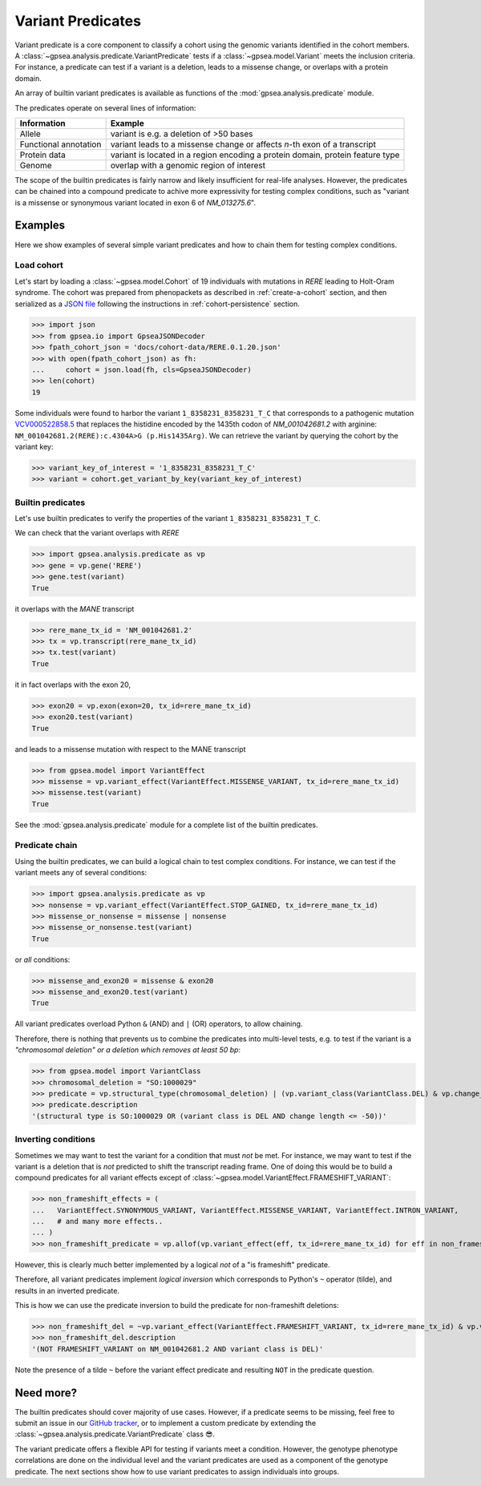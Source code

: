.. _variant-predicates:


==================
Variant Predicates
==================


Variant predicate is a core component to classify a cohort using the genomic variants identified in the cohort members.
A :class:`~gpsea.analysis.predicate.VariantPredicate`
tests if a :class:`~gpsea.model.Variant` meets the inclusion criteria.
For instance, a predicate can test if a variant is a deletion,
leads to a missense change, or overlaps with a protein domain.

An array of builtin variant predicates is available as functions
of the :mod:`gpsea.analysis.predicate` module.

The predicates operate on several lines of information:

+------------------------+-------------------------------------------------------------------------------------------------+
| Information            | Example                                                                                         |
+========================+=================================================================================================+
| Allele                 | variant is e.g. a deletion of >50 bases                                                         |
+------------------------+-------------------------------------------------------------------------------------------------+
| Functional annotation  | variant leads to a missense change or affects *n*-th exon of a transcript                       |
+------------------------+-------------------------------------------------------------------------------------------------+
| Protein data           | variant is located in a region encoding a protein domain, protein feature type                  |
+------------------------+-------------------------------------------------------------------------------------------------+
| Genome                 | overlap with a genomic region of interest                                                       |
+------------------------+-------------------------------------------------------------------------------------------------+


The scope of the builtin predicates is fairly narrow
and likely insufficient for real-life analyses.
However, the predicates can be chained into a compound predicate
to achive more expressivity for testing complex conditions,
such as "variant is a missense or synonymous variant located in exon 6 of `NM_013275.6`".


********
Examples
********

Here we show examples of several simple variant predicates and 
how to chain them for testing complex conditions.


Load cohort
===========

Let's start by loading a :class:`~gpsea.model.Cohort`
of 19 individuals with mutations in *RERE* leading to Holt-Oram syndrome.
The cohort was prepared from phenopackets as described in :ref:`create-a-cohort` section,
and then serialized as
a `JSON file <https://github.com/monarch-initiative/gpsea/tree/main/docs/cohort-data/RERE.0.1.20.json>`_
following the instructions in :ref:`cohort-persistence` section.

.. 
   Prepare the JSON file by running the tests in `tests/tests/test_generate_doc_cohorts.py`.

>>> import json
>>> from gpsea.io import GpseaJSONDecoder
>>> fpath_cohort_json = 'docs/cohort-data/RERE.0.1.20.json'
>>> with open(fpath_cohort_json) as fh:
...     cohort = json.load(fh, cls=GpseaJSONDecoder)
>>> len(cohort)
19


Some individuals were found to harbor the variant ``1_8358231_8358231_T_C`` that corresponds 
to a pathogenic mutation `VCV000522858.5 <https://www.ncbi.nlm.nih.gov/clinvar/variation/522858/>`_ 
that replaces the histidine encoded by the 1435th codon of `NM_001042681.2` with arginine: ``NM_001042681.2(RERE):c.4304A>G (p.His1435Arg)``.
We can retrieve the variant by querying the cohort by the variant key:

>>> variant_key_of_interest = '1_8358231_8358231_T_C'
>>> variant = cohort.get_variant_by_key(variant_key_of_interest)


Builtin predicates
==================

Let's use builtin predicates to verify the properties of the variant ``1_8358231_8358231_T_C``.

We can check that the variant overlaps with *RERE*

>>> import gpsea.analysis.predicate as vp
>>> gene = vp.gene('RERE')
>>> gene.test(variant)
True

it overlaps with the *MANE* transcript

>>> rere_mane_tx_id = 'NM_001042681.2'
>>> tx = vp.transcript(rere_mane_tx_id)
>>> tx.test(variant)
True

it in fact overlaps with the exon 20,

>>> exon20 = vp.exon(exon=20, tx_id=rere_mane_tx_id)
>>> exon20.test(variant)
True

and leads to a missense mutation with respect to the MANE transcript

>>> from gpsea.model import VariantEffect
>>> missense = vp.variant_effect(VariantEffect.MISSENSE_VARIANT, tx_id=rere_mane_tx_id)
>>> missense.test(variant)
True

See the :mod:`gpsea.analysis.predicate` module
for a complete list of the builtin predicates.


Predicate chain
===============

Using the builtin predicates, we can build a logical chain to test complex conditions.
For instance, we can test if the variant meets any of several conditions:

>>> import gpsea.analysis.predicate as vp
>>> nonsense = vp.variant_effect(VariantEffect.STOP_GAINED, tx_id=rere_mane_tx_id)
>>> missense_or_nonsense = missense | nonsense
>>> missense_or_nonsense.test(variant)
True

or *all* conditions:

>>> missense_and_exon20 = missense & exon20
>>> missense_and_exon20.test(variant)
True

All variant predicates overload Python ``&`` (AND) and ``|`` (OR) operators, to allow chaining.

Therefore, there is nothing that prevents us to combine the predicates into multi-level tests, 
e.g. to test if the variant is a *"chromosomal deletion" or a deletion which removes at least 50 bp*:

>>> from gpsea.model import VariantClass
>>> chromosomal_deletion = "SO:1000029"
>>> predicate = vp.structural_type(chromosomal_deletion) | (vp.variant_class(VariantClass.DEL) & vp.change_length("<=", -50))
>>> predicate.description
'(structural type is SO:1000029 OR (variant class is DEL AND change length <= -50))'


Inverting conditions
====================

Sometimes we may want to test the variant for a condition that must *not* be met.
For instance, we may want to test if the variant is a deletion 
that is *not* predicted to shift the transcript reading frame.
One of doing this would be to build a compound predicates 
for all variant effects except of :class:`~gpsea.model.VariantEffect.FRAMESHIFT_VARIANT`:

>>> non_frameshift_effects = (
...   VariantEffect.SYNONYMOUS_VARIANT, VariantEffect.MISSENSE_VARIANT, VariantEffect.INTRON_VARIANT,
...   # and many more effects..
... )
>>> non_frameshift_predicate = vp.allof(vp.variant_effect(eff, tx_id=rere_mane_tx_id) for eff in non_frameshift_effects)

However, this is clearly much better implemented by a logical *not* of a "is frameshift" predicate.

Therefore, all variant predicates implement *logical inversion* 
which corresponds to Python's ``~`` operator (tilde),
and results in an inverted predicate.

This is how we can use the predicate inversion to build the predicate for non-frameshift deletions:

>>> non_frameshift_del = ~vp.variant_effect(VariantEffect.FRAMESHIFT_VARIANT, tx_id=rere_mane_tx_id) & vp.variant_class(VariantClass.DEL)
>>> non_frameshift_del.description
'(NOT FRAMESHIFT_VARIANT on NM_001042681.2 AND variant class is DEL)'

Note the presence of a tilde ``~`` before the variant effect predicate and resulting ``NOT`` in the predicate question.


**********
Need more?
**********

The builtin predicates should cover majority of use cases.
However, if a predicate seems to be missing,
feel free to submit an issue in our
`GitHub tracker <https://github.com/monarch-initiative/gpsea/issues>`_,
or to implement a custom predicate
by extending the :class:`~gpsea.analysis.predicate.VariantPredicate` class 😎.



The variant predicate offers a flexible API for testing if variants meet a condition.
However, the genotype phenotype correlations are done on the individual level
and the variant predicates are used as a component of the genotype predicate.
The next sections show how to use variant predicates to assign individuals into groups.
